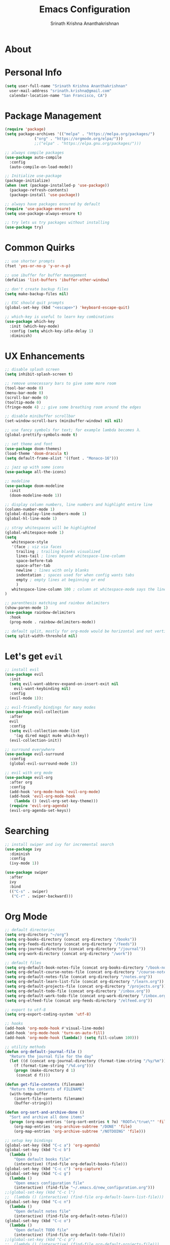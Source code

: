 #+TITLE: Emacs Configuration
#+AUTHOR: Srinath Krishna Ananthakrishnan
#+EMAIL: srinath.krishna@gmail.com
#+OPTIONS: toc:nil num:nil

* About

* Personal Info

#+begin_src emacs-lisp
  (setq user-full-name "Srinath Krishna Ananthakrishnan"
    user-mail-address "srinath.krishna@gmail.com"
    calendar-location-name "San Francisco, CA")
#+end_src

* Package Management

#+begin_src emacs-lisp
  (require 'package)
  (setq package-archives '(("melpa" . "https://melpa.org/packages/")
			   ("org" . "https://orgmode.org/elpa/")))
			   ;;("elpa" . "https://elpa.gnu.org/packages/")))

  ;; always compile packages
  (use-package auto-compile
    :config
    (auto-compile-on-load-mode))

  ;; Initialize use-package
  (package-initialize)
  (when (not (package-installed-p 'use-package))
    (package-refresh-contents)
    (package-install 'use-package))

  ;; always have packages ensured by default
  (require 'use-package-ensure)
  (setq use-package-always-ensure t)

  ;; try lets us try packages without installing
  (use-package try)
#+end_src

* Common Quirks

#+begin_src emacs-lisp
  ;; use shorter prompts
  (fset 'yes-or-no-p 'y-or-n-p)

  ;; use ibuffer for buffer management
  (defalias 'list-buffers 'ibuffer-other-window)

  ;; don't create backup files
  (setq make-backup-files nil)

  ;; ESC should quit prompts
  (global-set-key (kbd "<escape>") 'keyboard-escape-quit)

  ;; which-key is useful to learn key combinations
  (use-package which-key
    :init (which-key-mode)
    :config (setq which-key-idle-delay 1)
    :diminish)
#+end_src

* UX Enhancements

#+begin_src emacs-lisp
  ;; disable splash screen
  (setq inhibit-splash-screen t)

  ;; remove unnecessary bars to give some more room
  (tool-bar-mode 0)
  (menu-bar-mode 0)
  (scroll-bar-mode 0)
  (tooltip-mode 0)
  (fringe-mode 4) ;; give some breathing room around the edges

  ;; disable minibuffer scrollbar
  (set-window-scroll-bars (minibuffer-window) nil nil)

  ;; use fancy symbols for text; for example lambda becomes λ.
  (global-prettify-symbols-mode t)

  ;; set theme and font
  (use-package doom-themes)
  (load-theme 'doom-dracula t)
  (setq default-frame-alist '((font . "Monaco-16")))

  ;; jazz up with some icons
  (use-package all-the-icons)

  ;; modeline
  (use-package doom-modeline
    :init
    (doom-modeline-mode 1))

  ;; display column numbers, line numbers and highlight entire line
  (column-number-mode 1)
  (global-display-line-numbers-mode 1)
  (global-hl-line-mode 1)

  ;; stray whitespaces will be highlighted
  (global-whitespace-mode 1)
  (setq
     whitespace-style
     '(face ; viz via faces
       trailing ; trailing blanks visualized
       lines-tail ; lines beyond whitespace-line-column
       space-before-tab
       space-after-tab
       newline ; lines with only blanks
       indentation ; spaces used for when config wants tabs
       empty ; empty lines at beginning or end
       )
     whitespace-line-column 100 ; column at whitespace-mode says the line is too long
  )

  ;; parenthesis matching and rainbox delimiters
  (show-paren-mode 1)
  (use-package rainbow-delimiters
    :hook
    (prog-mode . rainbow-delimiters-mode))

  ;; default split, mostly for org-mode would be horizontal and not vertical
  (setq split-width-threshold nil)
#+end_src
* Let's get =evil=

#+begin_src emacs-lisp
  ;; install evil
  (use-package evil
    :init
    (setq evil-want-abbrev-expand-on-insert-exit nil
      evil-want-keybinding nil)
    :config
    (evil-mode 1)):

  ;; evil-friendly bindings for many modes
  (use-package evil-collection
    :after
    evil
    :config
    (setq evil-collection-mode-list
      '(ag dired magit mu4e which-key))
    (evil-collection-init))

  ;; surround everywhere
  (use-package evil-surround
    :config
    (global-evil-surround-mode 1))

  ;; evil with org mode
  (use-package evil-org
    :after org
    :config
    (add-hook 'org-mode-hook 'evil-org-mode)
    (add-hook 'evil-org-mode-hook
      (lambda () (evil-org-set-key-theme)))
    (require 'evil-org-agenda)
    (evil-org-agenda-set-keys))
#+end_src
* Searching

#+begin_src emacs-lisp
  ;; install swiper and ivy for incremental search
  (use-package ivy
    :diminish
    :config
    (ivy-mode 1))

  (use-package swiper
    :after
    ivy
    :bind
    (("C-s" . swiper)
     ("C-r" . swiper-backward)))
#+end_src

* Org Mode

#+begin_src emacs-lisp
  ;; default directories
  (setq org-directory "~/org")
  (setq org-books-directory (concat org-directory "/books"))
  (setq org-feeds-directory (concat org-directory "/feeds"))
  (setq org-journal-directory (concat org-directory "/journal"))
  (setq org-work-directory (concat org-directory "/work"))

  ;; default files
  (setq org-default-book-notes-file (concat org-books-directory "/book-notes.org"))
  (setq org-default-course-notes-file (concat org-directory "/course-notes.org"))
  (setq org-default-notes-file (concat org-directory "/notes.org"))
  (setq org-default-learn-list-file (concat org-directory "/learn.org"))
  (setq org-default-projects-file (concat org-directory "/projects.org"))
  (setq org-default-todo-file (concat org-directory "/inbox.org"))
  (setq org-default-work-todo-file (concat org-work-directory "/inbox.org"))
  (setq org-elfeed-file (concat org-feeds-directory "/elfeed.org"))

  ;; export to utf-8
  (setq org-export-coding-system 'utf-8)

  ;; hooks
  (add-hook 'org-mode-hook #'visual-line-mode)
  (add-hook 'org-mode-hook 'turn-on-auto-fill)
  (add-hook 'org-mode-hook (lambda() (setq fill-column 100)))

  ;; utility methods
  (defun org-default-journal-file ()
    "Return the journal file for the day"
    (let ((d (concat org-journal-directory (format-time-string "/%y/%m")))
      (f (format-time-string "/%d.org")))
      (progn (make-directory d 1)
       (concat d f))))

  (defun get-file-contents (filename)
    "Return the contents of FILENAME"
    (with-temp-buffer
      (insert-file-contents filename)
      (buffer-string)))

  (defun org-sort-and-archive-done ()
    "Sort and archive all done items"
    (progn (org-map-entries '(org-sort-entries t ?o) "ROOT=\"true\"" 'file)
      (org-map-entries 'org-archive-subtree "/DONE" 'file)
      (org-map-entries 'org-archive-subtree "/NOTDOING" 'file)))

  ;; setup key bindings
  (global-set-key (kbd "C-c a") 'org-agenda)
  (global-set-key (kbd "C-c b")
    (lambda ()
      "Open default books file"
      (interactive) (find-file org-default-books-file)))
  (global-set-key (kbd "C-c c") 'org-capture)
  (global-set-key (kbd "C-c g")
    (lambda ()
      "Open emacs configuration file"
      (interactive) (find-file "~/.emacs.d/new_configuration.org")))
  ;;(global-set-key (kbd "C-c l")
  ;;  (lambda () (interactive) (find-file org-default-learn-list-file)))
  (global-set-key (kbd "C-c n")
    (lambda ()
      "Open default notes file"
      (interactive) (find-file org-default-notes-file)))
  (global-set-key (kbd "C-c o")
    (lambda ()
      "Open default TODO file"
      (interactive) (find-file org-default-todo-file)))
  ;;(global-set-key (kbd "C-c p")
  ;;  (lambda () (interactive) (find-file org-default-projects-file)))
  (global-set-key (kbd "C-c v")
    (lambda ()
      "Open default work TODO file"
      (interactive) (find-file org-default-work-todo-file)))
  (global-set-key (kbd "C-c w")
    (lambda ()
      "Open default work notes file"
      (interactive)
      (find-file (expand-file-name (format-time-string "%Y-%m.org") org-work-directory))))
  (global-set-key (kbd "C-c t")
    (lambda ()
      "Open default journal file"
      (interactive) (find-file (org-default-journal-file))))
  (global-set-key (kbd "C-c C-x s")
    (lambda ()
      "Sort and archive all done items"
      (interactive)
      (progn (org-sort-and-archive-done)
       (message "Sorted and archived all done items"))))

  ;; templates for various kinds of files
  (setq org-capture-templates
    '(("b" "Book" entry (file+headline org-default-book-notes-file "Unfiled")
       (file "~/org/templates/book-notes.orgcaptmpl"))
      ("c" "Course Notes" entry (file+headline org-default-course-notes-file "Unfiled")
       (file "~/org/templates/course-notes.orgcaptmpl"))
      ("f" "Feeds" entry (file+headline org-elfeed-file "Incoming")
       "** %?\n")
      ("j" "Journal" entry (file (lambda() (org-default-journal-file)))
       (file "~/org/templates//journal.orgcaptmpl"))
      ("l" "Learn List" entry (file+headline org-default-learn-list-file "Unfiled")
       "** TODO %?\n %i\n")
      ("n" "Notes" entry (file+headline org-default-notes-file "Unfiled")
       (file "~/org/templates/notes.orgcaptmpl"))
      ("t" "TODO" entry (file+headline org-default-todo-file "Inbox")
       "** TODO %?\n %i\n")
      ("u" "Questions" entry (file+headline org-default-learn-list-file "Questions")
       (file "~/org/templates/questions.orgcaptmpl"))
      ("v" "Work TODO" entry (file+headline org-default-work-todo-file "Inbox")
       "** TODO %?\n %i\n")
      ("w" "Work" entry (file (lambda() (expand-file-name (format-time-string "%Y-%m.org") org-work-directory)))
       (file "~/org/templates/work-notes.orgcaptmpl"))))

  ;; default agenda files
  (setq org-agenda-files
    (list org-default-todo-file org-default-work-todo-file))

  ;; ux improvements
  (use-package org-bullets
    :config
    (add-hook 'org-mode-hook 'org-bullets-mode))
  (setq org-ellipsis "⤵")
  (setq org-hide-emphasis-markers t)
  (setq org-src-fontify-natively t)
#+end_src

* Reading

#+begin_src emacs-lisp
  (defun elfeed-mark-all-as-read ()
    "Mark all the feed items as read"
    (interactive)
    (mark-whole-buffer)
    (elfeed-search-untag-all-unread))

  (defun elfeed-search-browse-background-url ()
    "Open current `elfeed' entry (or region entries) in browser without losing focus."
    (interactive)
    (let ((entries (elfeed-search-selected)))
      (mapc (lambda (entry)
	(cl-assert (memq system-type '(darwin)) t "open command is macOS only")
	(start-process (concat "open " (elfeed-entry-link entry))
	  nil "open" "--background" "-a" elfeed-default-browser (elfeed-entry-link entry))
	(elfeed-untag entry 'unread)
	(elfeed-search-update-entry entry))
      entries)
      (unless (or elfeed-search-remain-on-entry (use-region-p))
	(forward-line))))

  (use-package elfeed
    :bind
    ("C-c f" . elfeed)
    (:map elfeed-search-mode-map
      ("b" . elfeed-search-browse-background-url)
      ("m" . elfeed-toggle-star)
      ("j" . evil-next-line)
      ("k" . evil-previous-line))
    :config
    (defalias 'elfeed-toggle-star
      (elfeed-expose 'elfeed-search-toggle-all 'star))
    (setq elfeed-db-directory org-feeds-directory)
    (setq elfeed-default-browser "Brave Browser"))

  (use-package elfeed-goodies
    :config
    (elfeed-goodies/setup))

  (use-package elfeed-org
    :config
    (elfeed-org)
    (setq rmh-elfeed-org-files (list org-elfeed-file)))
#+end_src

* Common Programming

#+begin_src emacs-lisp
  ;; grab PATH and GOPATH from the shell
  (use-package exec-path-from-shell
    :if (memq window-system '(mac ns))
    :init
    (setq exec-path-from-shell-check-startup-files nil)
    :config
    (exec-path-from-shell-initialize)
    (exec-path-from-shell-copy-env "GOPATH"))

  ;; packages for autocomplete, linting et. al
  ;;(use-package lsp
  ;;  :config
  ;;  (lsp-register-custom-settings
  ;;    '(("gopls.completeUnimported" t t)))
  ;;  :commands
  ;;  (lsp lsp-deferred)
  ;;  :hook
  ;;  (go-mode . lsp-deferred))
  ;;(use-package lsp-ui
  ;;  :commands
  ;;  lsp-ui-mode)
  (use-package company
    :diminish)
  ;;(use-package company-lsp
  ;;  :commands
  ;;  company-lsp)
  (use-package flycheck)
#+end_src

* Julia

#+begin_src emacs-lisp
  ;;(use-package julia-mode)
  ;;(use-package lsp-julia)
#+end_src

* Golang
#+begin_src emacs-lisp
  (use-package go-mode)

  (defun lsp-go-install-save-hooks ()
    "Run formatting and organize imports on save"
    (add-hook 'before-save-hook #'lsp-format-buffer t t)
    (add-hook 'before-save-hook #'lsp-organize-imports t t))
  (add-hook 'go-mode-hook #'lsp-go-install-save-hooks)


#+end_src
* References

1. =hsr='s humongous [[https://github.com/hrs/dotfiles/blob/main/emacs/dot-emacs.d/configuration.org][configuration]]
2. =hsr='s talk on [[https://www.youtube.com/watch?v=SzA2YODtgK4][YouTube]]
3. =daviwil='s excellent [[https://github.com/daviwil/dotfiles][dotfiles]]
4. =daviwil='s excellent series on [[https://www.youtube.com/watch?v=74zOY-vgkyw&list=PLEoMzSkcN8oPH1au7H6B7bBJ4ZO7BXjSZ][YouTube]]
5. =knz='s [[https://dr-knz.net/a-tour-of-emacs-as-go-editor.html][configuration]] for go

